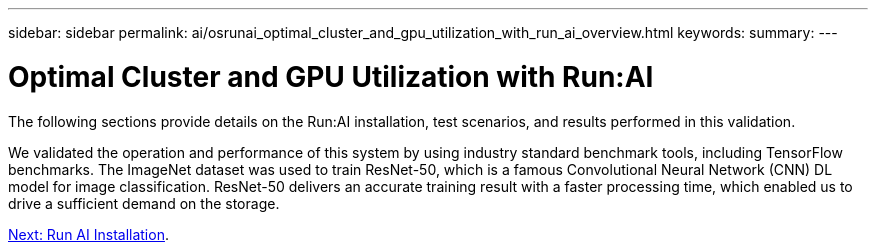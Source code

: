 ---
sidebar: sidebar
permalink: ai/osrunai_optimal_cluster_and_gpu_utilization_with_run_ai_overview.html
keywords:
summary:
---

= Optimal Cluster and GPU Utilization with Run:AI
:hardbreaks:
:nofooter:
:icons: font
:linkattrs:
:imagesdir: ./../media/

//
// This file was created with NDAC Version 2.0 (August 17, 2020)
//
// 2020-09-11 12:14:20.373547
//

The following sections provide details on the Run:AI installation, test scenarios, and results performed in this validation.

We validated the operation and performance of this system by using industry standard benchmark tools, including TensorFlow benchmarks. The ImageNet dataset was used to train ResNet-50, which is a famous Convolutional Neural Network (CNN) DL model for image classification. ResNet-50 delivers an accurate training result with a faster processing time, which enabled us to drive a sufficient demand on the storage.

link:osrunai_run_ai_installation.html[Next: Run AI Installation].
